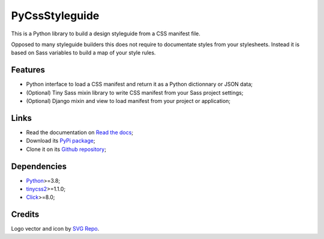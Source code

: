 .. _Python: https://www.python.org/
.. _tinycss2: https://github.com/Kozea/tinycss2
.. _Click: https://click.palletsprojects.com

PyCssStyleguide
===============

This is a Python library to build a design styleguide from a CSS manifest file.

Opposed to many styleguide builders this does not require to documentate styles from
your stylesheets. Instead it is based on Sass variables to build a map of your style
rules.


Features
********

* Python interface to load a CSS manifest and return it as a Python dictionnary or
  JSON data;
* (Optional) Tiny Sass mixin library to write CSS manifest from your Sass project
  settings;
* (Optional) Django mixin and view to load manifest from your project or application;


Links
*****

* Read the documentation on `Read the docs <https://pycssstyleguide.readthedocs.io/>`_;
* Download its `PyPi package <http://pypi.python.org/pypi/py-css-styleguide>`_;
* Clone it on its `Github repository <https://github.com/sveetch/py-css-styleguide>`_;


Dependencies
************

* `Python`_>=3.8;
* `tinycss2`_>=1.1.0;
* `Click`_>=8.0;


Credits
*******

Logo vector and icon by `SVG Repo <https://www.svgrepo.com>`_.
